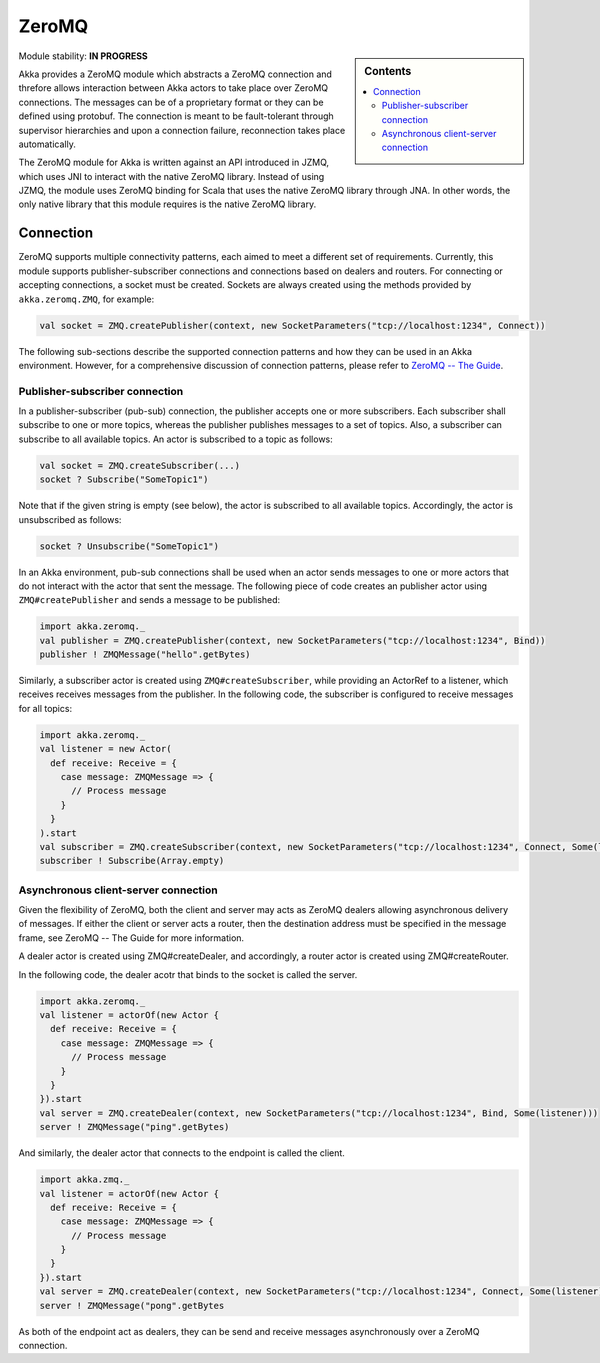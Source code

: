 
.. _zeromq-module:

ZeroMQ
======

.. sidebar:: Contents

   .. contents:: :local:

Module stability: **IN PROGRESS**

Akka provides a ZeroMQ module which abstracts a ZeroMQ connection and threfore allows interaction between Akka actors to take place over ZeroMQ connections. The messages can be of a proprietary format or they can be defined using protobuf. The connection is meant to be fault-tolerant through supervisor hierarchies and upon a connection failure, reconnection takes place automatically.

The ZeroMQ module for Akka is written against an API introduced in JZMQ, which uses JNI to interact with the native ZeroMQ library. Instead of using JZMQ, the module uses ZeroMQ binding for Scala that uses the native ZeroMQ library through JNA. In other words, the only native library that this module requires is the native ZeroMQ library. 

Connection
----------

ZeroMQ supports multiple connectivity patterns, each aimed to meet a different set of requirements. Currently, this module supports publisher-subscriber connections and connections based on dealers and routers. For connecting or accepting connections, a socket must be created. Sockets are always created using the methods provided by ``akka.zeromq.ZMQ``, for example:

.. code-block:: scala

  val socket = ZMQ.createPublisher(context, new SocketParameters("tcp://localhost:1234", Connect))

The following sub-sections describe the supported connection patterns and how they can be used in an Akka environment. However, for a comprehensive discussion of connection patterns, please refer to `ZeroMQ -- The Guide <http://zguide.zeromq.org/page:all>`_.

Publisher-subscriber connection
^^^^^^^^^^^^^^^^^^^^^^^^^^^^^^^

In a publisher-subscriber (pub-sub) connection, the publisher accepts one or more subscribers. Each subscriber shall subscribe to one or more topics, whereas the publisher publishes messages to a set of topics. Also, a subscriber can subscribe to all available topics. An actor is subscribed to a topic as follows:

.. code-block:: scala

  val socket = ZMQ.createSubscriber(...)
  socket ? Subscribe("SomeTopic1")

Note that if the given string is empty (see below), the actor is subscribed to all available topics. Accordingly, the actor is unsubscribed as follows:

.. code-block:: scala

  socket ? Unsubscribe("SomeTopic1")

In an Akka environment, pub-sub connections shall be used when an actor sends messages to one or more actors that do not interact with the actor that sent the message. The following piece of code creates an publisher actor using ``ZMQ#createPublisher`` and sends a message to be published:

.. code-block:: scala

  import akka.zeromq._
  val publisher = ZMQ.createPublisher(context, new SocketParameters("tcp://localhost:1234", Bind))
  publisher ! ZMQMessage("hello".getBytes)

Similarly, a subscriber actor is created using ``ZMQ#createSubscriber``, while providing an ActorRef to a listener, which receives receives messages from the publisher. In the following code, the subscriber is configured to receive messages for all topics:

.. code-block:: scala

  import akka.zeromq._
  val listener = new Actor(
    def receive: Receive = {
      case message: ZMQMessage => {
        // Process message
      }
    }
  ).start
  val subscriber = ZMQ.createSubscriber(context, new SocketParameters("tcp://localhost:1234", Connect, Some(listener)))
  subscriber ! Subscribe(Array.empty)

Asynchronous client-server connection
^^^^^^^^^^^^^^^^^^^^^^^^^^^^^^^^^^^^^

Given the flexibility of ZeroMQ, both the client and server may acts as ZeroMQ dealers allowing asynchronous delivery of messages. If either the client or server acts a router, then the destination address must be specified in the message frame, see ZeroMQ -- The Guide for more information.

A dealer actor is created using ZMQ#createDealer, and accordingly, a router actor is created using ZMQ#createRouter.

In the following code, the dealer acotr that binds to the socket is called the server.

.. code-block:: scala

  import akka.zeromq._
  val listener = actorOf(new Actor {
    def receive: Receive = {
      case message: ZMQMessage => {
        // Process message
      }
    }
  }).start
  val server = ZMQ.createDealer(context, new SocketParameters("tcp://localhost:1234", Bind, Some(listener)))
  server ! ZMQMessage("ping".getBytes)

And similarly, the dealer actor that connects to the endpoint is called the client.

.. code-block:: scala

  import akka.zmq._
  val listener = actorOf(new Actor {
    def receive: Receive = {
      case message: ZMQMessage => {
        // Process message
      }
    }
  }).start
  val server = ZMQ.createDealer(context, new SocketParameters("tcp://localhost:1234", Connect, Some(listener)))
  server ! ZMQMessage("pong".getBytes

As both of the endpoint act as dealers, they can be send and receive messages asynchronously over a ZeroMQ connection.

